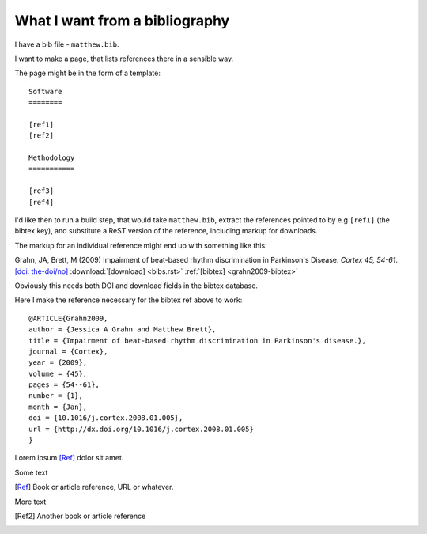 ###############################
What I want from a bibliography
###############################

I have a bib file - ``matthew.bib``.

I want to make a page, that lists references there in a sensible way.

The page might be in the form of a template::

    Software
    ========

    [ref1]
    [ref2]

    Methodology
    ===========

    [ref3]
    [ref4]

I'd like then to run a build step, that would take ``matthew.bib``, extract the
references pointed to by e.g ``[ref1]`` (the bibtex key), and substitute a ReST
version of the reference, including markup for downloads.

The markup for an individual reference might end up with something like this:

Grahn, JA, Brett, M (2009) Impairment of beat-based rhythm discrimination in
Parkinson's Disease.  *Cortex 45, 54-61*. `[doi: the-doi/no] <my-doi.link>`_
:download:`[download] <bibs.rst>` :ref:`[bibtex] <grahn2009-bibtex>`

Obviously this needs both DOI and download fields in the bibtex database.

Here I make the reference necessary for the bibtex ref above to work:

.. _grahn2009-bibtex:

::

    @ARTICLE{Grahn2009,
    author = {Jessica A Grahn and Matthew Brett},
    title = {Impairment of beat-based rhythm discrimination in Parkinson's disease.},
    journal = {Cortex},
    year = {2009},
    volume = {45},
    pages = {54--61},
    number = {1},
    month = {Jan},
    doi = {10.1016/j.cortex.2008.01.005},
    url = {http://dx.doi.org/10.1016/j.cortex.2008.01.005}
    }


Lorem ipsum [Ref]_ dolor sit amet.

Some text

.. [Ref] Book or article reference, URL or whatever.

More text

.. Another ref [Ref2]_ points down

.. [Ref2] Another book or article reference


